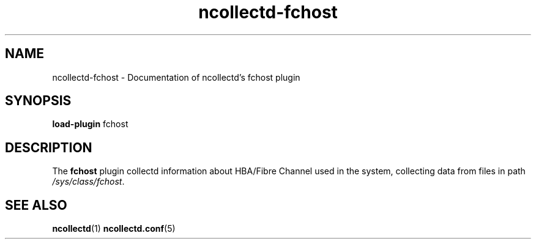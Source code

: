 .\" SPDX-License-Identifier: GPL-2.0-only
.TH ncollectd-fchost 5 "@NCOLLECTD_DATE@" "@NCOLLECTD_VERSION@" "ncollectd fchost man page"
.SH NAME
ncollectd-fchost \- Documentation of ncollectd's fchost plugin
.SH SYNOPSIS
\fBload-plugin\fP fchost
.SH DESCRIPTION
The \fBfchost\fP plugin collectd information about HBA/Fibre Channel used
in the system, collecting data from files in path \fI/sys/class/fchost\fP.
.SH "SEE ALSO"
.BR ncollectd (1)
.BR ncollectd.conf (5)
